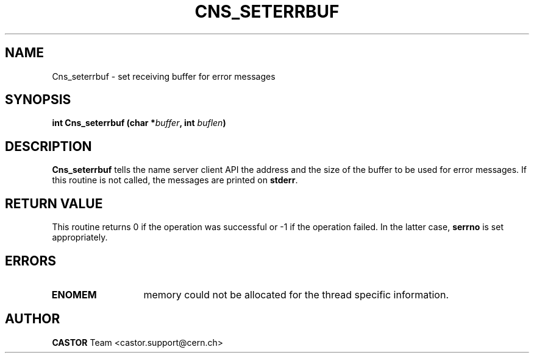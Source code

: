 .\" @(#)$RCSfile: Cns_seterrbuf.man,v $ $Revision: 1.2 $ $Date: 2006/01/26 15:36:20 $ CERN IT-PDP/DM Jean-Philippe Baud
.\" Copyright (C) 1999-2000 by CERN/IT/PDP/DM
.\" All rights reserved
.\"
.TH CNS_SETERRBUF 3 "$Date: 2006/01/26 15:36:20 $" CASTOR "Cns Library Functions"
.SH NAME
Cns_seterrbuf \- set receiving buffer for error messages
.SH SYNOPSIS
.BI "int Cns_seterrbuf (char *" buffer ,
.BI "int " buflen )
.SH DESCRIPTION
.B Cns_seterrbuf
tells the name server client API the address and the size of the buffer
to be used for error messages. If this routine is not called, the messages
are printed on
.BR stderr .
.SH RETURN VALUE
This routine returns 0 if the operation was successful or -1 if the operation
failed. In the latter case,
.B serrno
is set appropriately.
.SH ERRORS
.TP 1.3i
.B ENOMEM
memory could not be allocated for the thread specific information.
.SH AUTHOR
\fBCASTOR\fP Team <castor.support@cern.ch>
